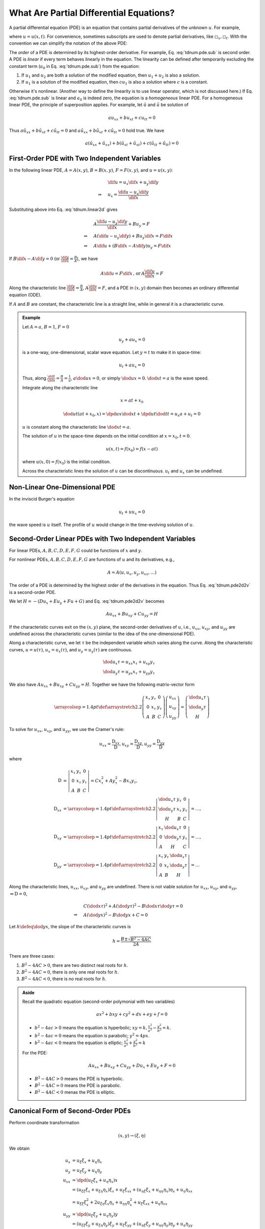 ========================================
What Are Partial Differential Equations?
========================================

A partial differential equation (PDE) is an equation that contains partial
derivatives of the unknown :math:`u`.  For example,

.. math::
  :label: tdnum.pde.dpd

  a_1\dpd[2]{u}{x} + a_2\dmd{u}{2}{x}{}{t}{} + a_3\dpd[2]{u}{t}
  + a_4\dpd{u}{x} + a_5\dpd{u}{t} + a_6u + a_0 = 0

where :math:`u = u(x, t)`.  For convenience, sometimes subscripts are used to
denote partial derivatives, like :math:`\square_x, \square_t`.  With the
convention we can simplify the notation of the above PDE:

.. math::
  :label: tdnum.pde.sub

  a_1u_{xx} + a_2u_{xt} + a_3u_{tt} + a_4u_x + a_5u_t + a_6u + a_0 = 0

The *order* of a PDE is determined by its highest-order derivative.  For
example, Eq. :eq:`tdnum.pde.sub` is second order.  A PDE is *linear* if every
term behaves linearly in the equation.  The linearity can be defined after
temporarily excluding the constant term (:math:`a_0` in Eq.
:eq:`tdnum.pde.sub`) from the equation:

1. If :math:`u_1` and :math:`u_2` are both a solution of the modified equation,
   then :math:`u_1 + u_2` is also a solution.
2. If :math:`u_1` is a solution of the modified equation, then :math:`cu_1` is
   also a solution where :math:`c` is a constant. 

Otherwise it's nonlinear.  (Another way to define the linearity is to use
linear operator, which is not discussed here.)  If Eq. :eq:`tdnum.pde.sub` is
linear and :math:`a_0` is indeed zero, the equation is a *homogeneous* linear
PDE.  For a homogeneous linear PDE, the principle of superposition applies.
For example, let :math:`\hat{u}` and :math:`\tilde{u}` be solution of

.. math::

  a u_{xx} + b u_{xt} + c u_{tt} = 0

Thus :math:`a \hat{u}_{xx} + b \hat{u}_{xt} + c \hat{u}_{tt} = 0` and :math:`a
\tilde{u}_{xx} + b \tilde{u}_{xt} + c \tilde{u}_{tt} = 0` hold true.  We have

.. math::

  a (\hat{u}_{xx}+\tilde{u}_{xx}) + b (\hat{u}_{xt}+\tilde{u}_{xt})
  + c (\hat{u}_{tt}+\tilde{u}_{tt}) = 0

First-Order PDE with Two Independent Variables
==============================================

In the following linear PDE, :math:`A = A(x,y)`, :math:`B = B(x,y)`,
:math:`F = F(x,y)`, and :math:`u = u(x,y)`:

.. math::
  :label: tdnum.linear2d

  A u_x + B u_y = F

.. math::

  & \dif u = u_x\dif x + u_y\dif y \\
  \Rightarrow\quad & u_x = \frac{\dif u - u_y \dif y}{\dif x}

Substituting above into Eq. :eq:`tdnum.linear2d` gives

.. math::

  & A \frac{\dif u - u_y\dif y}{\dif x} + B u_y = F \\
  \Rightarrow\quad & A (\dif u - u_y \dif y) + B u_y \dif x = F \dif x \\
  \Rightarrow\quad & A \dif u + (B \dif x - A \dif y)u_y = F \dif x

If :math:`B\dif x - A\dif y = 0` (or :math:`\frac{\dif y}{\dif x} =
\frac{B}{A}`), we have

.. math::

  A \dif u = F \dif x \,\mbox{, or}\, A \frac{\dif u}{\dif x} = F

Along the characteristic line :math:`\frac{\dif y}{\dif x} = \frac{B}{A}`,
:math:`A\frac{\dif u}{\dif x} = F`, and a PDE in :math:`(x, y)` domain then
becomes an ordinary differential equation (ODE).

If :math:`A` and :math:`B` are constant, the characteristic line is a straight
line, while in general it is a characteristic curve.

.. admonition:: Example
  :class: example

  Let :math:`A = a`, :math:`B = 1`, :math:`F = 0`

  .. math::

    u_y + a u_x = 0

  is a one-way, one-dimensional, scalar wave equation.  Let :math:`y = t` to
  make it in space-time:

  .. math::

    u_t + a u_x = 0

  Thus, along :math:`\frac{\dif t}{\dif x} = \frac{B}{A} = \frac{1}{a}`,
  :math:`a\dod{u}{x} = 0`, or simply :math:`\dod{u}{x} = 0`.  :math:`\dod{x}{t}
  = a` is the wave speed.

  Integrate along the characteristic line

  .. math::

    x = a t + x_0

  .. math::

    \dod{u}{t}(at+x_0, x) = \dpd{u}{x}\dod{x}{t} + \dpd{u}{t}\dod{t}{t}
      = u_x a + u_t = 0

  :math:`u` is constant along the characteristic line :math:`\dod{x}{t} = a`.

  The solution of :math:`u` in the space-time depends on the initial condition
  at :math:`x = x_0, t = 0`.

  .. math::

    u(x, t) = f(x_0) = f(x - at)

  where :math:`u(x, 0) = f(x_0)` is the initial condition.

  Across the characteristic lines the solution of :math:`u` can be
  discontinuous.  :math:`u_t` and :math:`u_x` can be undefined.

  .. TODO: add illustrative figures.

Non-Linear One-Dimensional PDE
==============================

In the inviscid Burger's equation

.. math::

  u_t + u u_x = 0

the wave speed is :math:`u` itself.  The profile of :math:`u` would change in
the time-evolving solution of :math:`u`.

.. TODO: add illustrative figures.

Second-Order Linear PDEs with Two Independent Variables
=======================================================

.. math::
  :label: tdnum.pde2d2v

  A u_{xx} + B u_{xy} + C u_{yy} + D u_x + E u_y + F u + G = 0

For linear PDEs, :math:`A, B, C, D, E, F, G` could be functions of :math:`x`
and :math:`y`.

For nonlinear PDEs, :math:`A, B, C, D, E, F, G` are functions of :math:`u` and
its derivatives, e.g.,

.. math::

  A = A(u, u_x, u_y, u_{xx}, \ldots)

The order of a PDE is determined by the highest order of the derivatives in the
equation.  Thus Eq. :eq:`tdnum.pde2d2v` is a second-order PDE.

We let :math:`H = -(D u_x + E u_y+ F u + G)` and Eq. :eq:`tdnum.pde2d2v`
becomes

.. math::

  A u_{xx} + B u_{xy} + C u_{yy} = H

If the characteristic curves exit on the :math:`(x, y)` plane, the second-order
derivatives of :math:`u`, i.e., :math:`u_{xx}`, :math:`u_{xy}`, and
:math:`u_{yy}` are undefined across the characteristic curves (similar to the
idea of the one-dimensional PDE).

Along a characteristic curve, we let :math:`\tau` be the independent variable
which varies along the curve.  Along the characteristic curves, :math:`u =
u(\tau)`, :math:`u_x = u_x(\tau)`, and :math:`u_y = u_y(\tau)` are continuous.  

.. math::

  & \dod{u_x}{\tau} = u_{xx} x_{\tau} + u_{xy} y_{\tau} \\
  & \dod{u_y}{\tau} = u_{yx} x_{\tau} + u_{yy} y_{\tau}

We also have :math:`A u_{xx} + B u_{xy} + C u_{yy} = H`.  Together we have the
following matrix-vector form

.. math::

  \arraycolsep=1.4pt\def\arraystretch{2.2}
  \left(\begin{array}{ccc}
    x_{\tau} & y_{\tau} & 0 \\
    0 & x_{\tau} & y_{\tau} \\
    A & B & C
  \end{array}\right)
  \left(\begin{array}{c}
    u_{xx} \\ u_{xy} \\ u_{yy}
  \end{array}\right)
  = \left(\begin{array}{c}
    \dod{u_x}{\tau} \\ \dod{u_y}{\tau} \\ H
  \end{array}\right)

To solve for :math:`u_{xx}`, :math:`u_{xy}`, and :math:`u_{yy}`, we use the
Cramer's rule:

.. math::

  u_{xx} = \frac{\mathrm{D}_{xx}}{\mathrm{D}},
  u_{xy} = \frac{\mathrm{D}_{xy}}{\mathrm{D}},
  u_{yy} = \frac{\mathrm{D}_{yy}}{\mathrm{D}}

where

.. math::

  \mathrm{D} &= \left|\begin{array}{ccc}
    x_{\tau} & y_{\tau} & 0 \\
    0 & x_{\tau} & y_{\tau} \\
    A & B & C
  \end{array}\right|
  = C x_{\tau}^2 + A y_{\tau}^2 - B x_{\tau}y_{\tau}, \\
  \mathrm{D}_{xx} &=
  \arraycolsep=1.4pt\def\arraystretch{2.2}
  \left|\begin{array}{ccc}
    \dod{u_x}{\tau} & y_{\tau} & 0 \\
    \dod{u_y}{\tau} & x_{\tau} & y_{\tau} \\
    H & B & C
  \end{array}\right| = \ldots, \\
  \mathrm{D}_{xy} &=
  \arraycolsep=1.4pt\def\arraystretch{2.2}
  \left|\begin{array}{ccc}
    x_{\tau} & \dod{u_x}{\tau} & 0 \\
    0 & \dod{u_y}{\tau} & y_{\tau} \\
    A & H & C
  \end{array}\right| = \ldots, \\
  \mathrm{D}_{yy} &=
  \arraycolsep=1.4pt\def\arraystretch{2.2}
  \left|\begin{array}{ccc}
    x_{\tau} & y_{\tau} & \dod{u_x}{\tau} \\
    0 & x_{\tau} & \dod{u_y}{\tau} \\
    A & B & H
  \end{array}\right| = \ldots

Along the characteristic lines, :math:`u_{xx}`, :math:`u_{xy}`, and
:math:`u_{yy}` are undefined.  There is not viable solution for :math:`u_{xx}`,
:math:`u_{xy}`, and :math:`u_{yy}`, :math:`\Rightarrow \mathrm{D} = 0`,

.. math::

  & C \left(\dod{x}{\tau}\right)^2 + A \left(\dod{y}{\tau}\right)^2
  - B \dod{x}{\tau}\dod{y}{\tau} = 0 \\
  \Rightarrow\quad & A \left(\dod{y}{x}\right)^2
  - B \dod{y}{x} + C = 0

Let :math:`h \defeq \dod{y}{x}`, the slope of the characteristic curves is

.. math::

  h = \frac{B \pm \sqrt{B^2-4AC}}{2A}

.. NOTE: The above equation is corrected from the notes.

There are three cases:

1. :math:`B^2 - 4AC > 0`, there are two distinct real roots for :math:`h`.
2. :math:`B^2 - 4AC = 0`, there is only one real roots for :math:`h`.
3. :math:`B^2 - 4AC < 0`, there is no real roots for :math:`h`.

.. admonition:: Aside

  Recall the quadratic equation (second-order polymonial with two variables)

  .. math::

    a x^2 + b xy + c y^2 + d x + e y + f = 0

  - :math:`b^2-4ac > 0` means the equation is hyperbolic; :math:`xy = k,
    \frac{x^2}{a^2} - \frac{y^2}{b^2} = k`.
  - :math:`b^2-4ac = 0` means the equation is parabolic; :math:`y^2 = 4p x`.
  - :math:`b^2-4ac < 0` means the equation is elliptic; :math:`\frac{x^2}{a^2}
    + \frac{y^2}{b^2} = k`

  For the PDE:

  .. math::

    A u_{xx} + B u_{xy} + C u_{yy} + D u_x + E u_y + F = 0

  - :math:`B^2-4AC > 0` means the PDE is hyperbolic.
  - :math:`B^2-4AC = 0` means the PDE is parabolic.
  - :math:`B^2-4AC < 0` menas the PDE is elliptic.

Canonical Form of Second-Order PDEs
===================================

Perform coordinate transformation

.. math::

  (x, y) \rightarrow (\xi, \eta)

We obtain

.. math::

  u_x &= u_{\xi}\xi_x + u_{\eta}\eta_x \\
  u_y &= u_{\xi}\xi_y + u_{\eta}\eta_y \\
  u_{xx} &= \dpd{(u_{\xi}\xi_x + u_{\eta}\eta_x)}{x} \\
  &= (u_{\xi\xi} \xi_x + u_{\xi\eta} \eta_x)\xi_x  + u_{\xi} \xi_{xx}
   + (u_{\eta\xi}\xi_x + u_{\eta\eta}\eta_x)\eta_x + u_{\eta}\eta_{xx} \\
  &= u_{\xi\xi}\xi_x^2 + 2u_{\xi\eta}\xi_x\eta_x + u_{\eta\eta}\eta_x^2
   + u_{\xi}\xi_{xx} + u_{\eta}\eta_{xx} \\
  u_{yy} &= \dpd{(u_{\xi}\xi_y + u_{\eta}\eta_y)}{y} \\
  &= (u_{\xi\xi} \xi_y + u_{\xi\eta} \eta_y)\xi_y  + u_{\xi} \xi_{yy}
   + (u_{\eta\xi}\xi_y + u_{\eta\eta}\eta_y)\eta_y + u_{\eta}\eta_{yy} \\
  &= u_{\xi\xi}\xi_y^2 + 2u_{\xi\eta}\xi_y\eta_y + u_{\eta\eta}\eta_y^2
   + u_{\xi}\xi_{yy} + u_{\eta}\eta_{yy} \\
  u_{xy} &= \dpd{(u_{\xi}\xi_x + u_{\eta}\eta_x)}{y} \\
  &= (u_{\xi\xi} \xi_y + u_{\xi\eta} \eta_y)\xi_x  + u_{\xi} \xi_{xy}
   + (u_{\eta\xi}\xi_y + u_{\eta\eta}\eta_y)\eta_x + u_{\eta}\eta_{xy} \\
  &= u_{\xi\xi}\xi_x\xi_y + (\xi_x\eta_y + \xi_y\eta_x)u_{\xi\eta}
   + u_{\eta\eta}\eta_x\eta_y + u_{\xi}\xi_{xy} + u_{\eta}\eta_{xy}

Substitute into

.. math::

  &A u_{xx} + B u_{xy} + C u_{yy} = H \\
  \Rightarrow\quad &
  A(u_{\xi\xi}\xi_x^2 + 2u_{\xi\eta}\xi_x\eta_x + u_{\eta\eta}\eta_x^2
   + u_{\xi}\xi_{xx} + u_{\eta}\eta_{xx}) \\
  & + B[u_{\xi\xi}\xi_x\xi_y + (\xi_x\eta_y + \xi_y\eta_x)u_{\xi\eta}
   + u_{\eta\eta}\eta_x\eta_y + u_{\xi}\xi_{xy} + u_{\eta}\eta_{xy}] \\
  & + C(u_{\xi\xi}\xi_y^2 + 2u_{\xi\eta}\xi_y\eta_y + u_{\eta\eta}\eta_y^2
   + u_{\xi}\xi_{yy} + u_{\eta}\eta_{yy})
  = H \\
  \Rightarrow\quad &
  \bar{A}u_{\xi\xi} + \bar{B}u_{\xi\eta} + \bar{C}u_{\eta\eta} = \bar{H}

where

.. math::

  \bar{A} &\defeq A\xi_x^2 + B\xi_x\xi_y + C\xi_y^2 \\
  \bar{B} &\defeq
    2A\xi_x\eta_x + B\xi_x\eta_y + B\xi_y\eta_x + 2C\xi_y\eta_y \\
  \bar{C} &\defeq A\eta_x^2 + B\eta_x\eta_y + C\eta_y^2

.. TODO: The notes have negative signs of the B in A and C bar, that I can't
   reproduce.

We have

.. math::

  \bar{B}^2 - 4\bar{A}\bar{C} = (B^2 - 4AC)(\xi_x\eta_y - \xi_y\eta_x)^2

Thus :math:`B^2 - 4AC` and :math:`\bar{B}^2 - 4\bar{A}\bar{C}` have the same
sign as long as :math:`\xi_x\eta_y - \xi_y\eta_x` is not zero.  After an
arbitrary coordinate transformation, the property of the PDE does not change!

.. TODO: The note have the square for the Jacobian, that I can't reproduce.

.. admonition:: Aside

  :math:`\xi_x\eta_y - \xi_y\eta_x = J = \dpd{(\xi\eta)}{(xy)}` is the Jacobian
  of the coordinate transformation.  For a non-singular coordinate
  transformation,

  .. math::

    J \ne 0, \, J^2 > 0

As discussed above, each class of the second-order PDE with two independent
variables can be reduced to a representative canonical form:

1. Hyperbolic PDE:

   .. math::

     u_{\xi\eta} &= \tilde{H}(\xi, \eta, u, u_{\xi}, u_{\eta}) \\
     u_{\xi\xi} - u_{\eta\eta} &= \tilde{H}^*(\xi, \eta, u, u_{\xi}, u_{\eta})

2. Parabolic PDE:

   .. math::

     u_{\xi\xi} = \tilde{H}(\xi, \eta, u, u_{\xi}, u_{\eta})

3. Elliptic PDE:

   .. math::

     u_{\xi\xi} + u_{\eta\eta} = \tilde{H}(\xi, \eta, u, u_{\xi}, u_{\eta})

Canonical Form of Hyperbolic PDEs
=================================

.. math::

  &B^2 - 4AC > 0 \\

  &Ah^2 - Bh + C = 0, \quad h = \dod{y}{x}
  \, \mbox{the slope of characteristic curves} \\

  h = \frac{B \pm \sqrt{B^2 - 4AC}}{2A} = \lambda_1, \lambda_2,
  \quad \mbox{two distince real roots}

Consider the specific coordinate transformation in the following

.. math::

  \def\arraystretch{2.2}
  \begin{array}{rcl|rcl}
    \dod{y}{x} &=& \lambda_1 & 
    \dod{y}{x} &=& \lambda_2 \\
    \dod{y}{x} &=& \lambda_1 \dod{\xi}{\xi} &&& \\
    \dod{\xi}{x} &=& \lambda_1 \dpd{\xi}{y} &&& \\
    \xi_x &=& \lambda_1 \xi_y &
    \eta_x &=& \lambda_2\eta_y
  \end{array}

recall that 

.. math::

  \bar{A} &= A \xi_x^2 - B \xi_x\xi_y + C \xi_y^2 \\
          &= A \lambda_1^2\xi_y^2 - B \lambda_1\xi_y^2 + C \xi_y^2 \\
          &= (A \lambda_1^2 - B \lambda_1 + C) \xi_y^2 = 0 \\
  \bar{C} &= A \eta_x^2 - B \eta_x\eta_y + C \eta_y^2 \\
          &= (A \lambda_2^2 - B \lambda_2 + C) \eta_y^2 = 0

Thus the PDE becomes

.. math::

  -\bar{B} u_{\xi\eta} = \bar{H}

or

.. math::

  u_{\xi\eta} = \chi(\xi, \eta, u, u_{\xi}, u_{\eta})

A canonical form of the hyperbolic PDE.

.. vim: set spell ft=rst ff=unix fenc=utf8:
